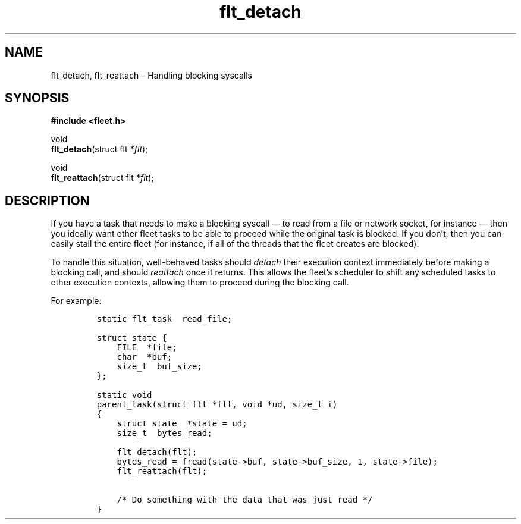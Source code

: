 .TH "flt_detach" "3" "2014-01-01" "Fleet" "Fleet\ documentation"
.SH NAME
.PP
flt_detach, flt_reattach \[en] Handling blocking syscalls
.SH SYNOPSIS
.PP
\f[B]#include <fleet.h>\f[]
.PP
void
.PD 0
.P
.PD
\f[B]flt_detach\f[](struct flt *\f[I]flt\f[]);
.PP
void
.PD 0
.P
.PD
\f[B]flt_reattach\f[](struct flt *\f[I]flt\f[]);
.SH DESCRIPTION
.PP
If you have a task that needs to make a blocking syscall \[em] to read
from a file or network socket, for instance \[em] then you ideally want
other fleet tasks to be able to proceed while the original task is
blocked.
If you don't, then you can easily stall the entire fleet (for instance,
if all of the threads that the fleet creates are blocked).
.PP
To handle this situation, well\-behaved tasks should \f[I]detach\f[]
their execution context immediately before making a blocking call, and
should \f[I]reattach\f[] once it returns.
This allows the fleet's scheduler to shift any scheduled tasks to other
execution contexts, allowing them to proceed during the blocking call.
.PP
For example:
.IP
.nf
\f[C]
static\ flt_task\ \ read_file;

struct\ state\ {
\ \ \ \ FILE\ \ *file;
\ \ \ \ char\ \ *buf;
\ \ \ \ size_t\ \ buf_size;
};

static\ void
parent_task(struct\ flt\ *flt,\ void\ *ud,\ size_t\ i)
{
\ \ \ \ struct\ state\ \ *state\ =\ ud;
\ \ \ \ size_t\ \ bytes_read;

\ \ \ \ flt_detach(flt);
\ \ \ \ bytes_read\ =\ fread(state\->buf,\ state\->buf_size,\ 1,\ state\->file);
\ \ \ \ flt_reattach(flt);

\ \ \ \ /*\ Do\ something\ with\ the\ data\ that\ was\ just\ read\ */
}
\f[]
.fi

